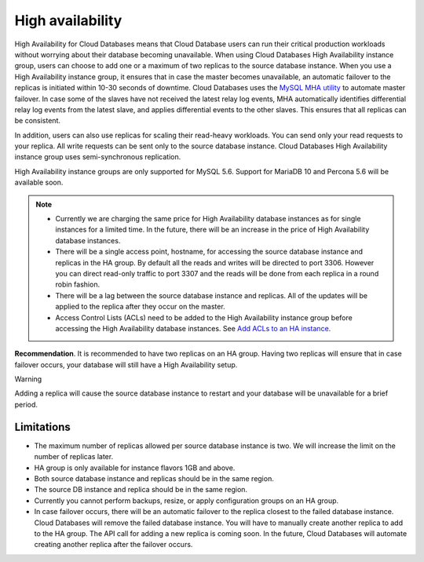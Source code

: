 .. _cdb-dg-generalapi-high-availability:

=================
High availability
=================

High Availability for Cloud Databases means that Cloud Database users can run their critical
production workloads without worrying about their database becoming unavailable.
When using Cloud Databases High Availability instance group, users can choose to add one
or a maximum of two replicas to the source database instance. When you use a High Availability
instance group, it ensures that in case the master becomes unavailable, an automatic
failover to the replicas is initiated within 10-30 seconds of downtime. Cloud Databases uses
the `MySQL MHA utility`_ to automate master failover. In case some of the slaves have not received
the latest relay log events, MHA automatically identifies differential relay log events
from the latest slave, and applies differential events to the other slaves. This ensures that all
replicas can be consistent.

.. _MySQL MHA utility: https://code.google.com/p/mysql-master-ha/

In addition, users can also use replicas for scaling their read-heavy workloads. You can send
only your read requests to your replica. All write requests can be sent only to the source
database instance. Cloud Databases High Availability instance group uses semi-synchronous
replication.

High Availability instance groups are only supported for MySQL 5.6. Support for MariaDB
10 and Percona 5.6 will be available soon.

..  note::
    -  Currently we are charging the same price for High Availability database instances
       as for single instances for a limited time. In the future, there will be
       an increase in the price of High Availability database instances.
       
    -  There will be a single access point, hostname, for accessing the source database instance 
       and replicas in the HA group. By default all the reads and writes will be directed to port 
       3306. However you can direct read-only traffic to port 3307 and the reads will be done from 
       each replica in a round robin fashion.

    -  There will be a lag between the source database instance and replicas. All of the updates 
       will be applied to the replica after they occur on the master.
       
    -  Access Control Lists (ACLs) need to be added to the High Availability instance
       group before accessing the High Availability database instances. See `Add ACLs to an HA instance`_.              
       
.. _Add ACLs to an HA instance: http://docs.rackspace.com/cdb/api/v1.0/cdb-devguide/content/POST_addAclToHaInstance__version___accountId__ha__haId__acls_ha.html       


**Recommendation**. It is recommended to have two replicas on an HA group. Having two replicas will ensure that in case failover occurs, your database will still have a High Availability setup.    


Warning

Adding a replica will cause the source database instance to restart and your database will be unavailable for a brief period.

.. _cdb-dg-generalapi-high-availability-limitations:

Limitations
~~~~~~~~~~~

-  The maximum number of replicas allowed per source database instance is two. We will
   increase the limit on the number of replicas later.

-  HA group is only available for instance flavors 1GB and above.

-  Both source database instance and replicas should be in the same region.

-  The source DB instance and replica should be in the same region.

-  Currently you cannot perform backups, resize, or apply configuration groups on an HA group.

-  In case failover occurs, there will be an automatic failover to the replica closest to the
   failed database instance. Cloud Databases will remove the failed database instance. You
   will have to manually create another replica to add to the HA group. The API call for
   adding a new replica is coming soon. In the future, Cloud Databases will automate creating
   another replica after the failover occurs.
